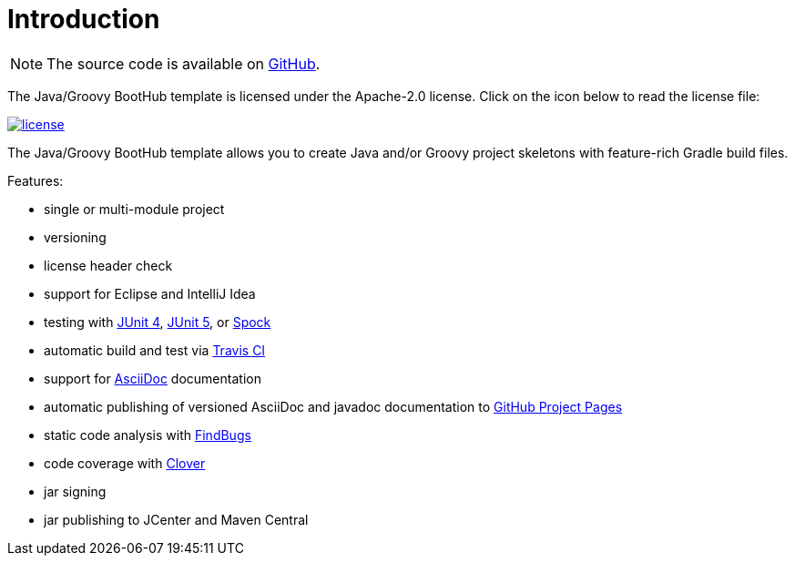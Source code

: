 [[introduction]]
= Introduction

NOTE: The source code is available on https://github.com/boothub-org/boothub-template-java-groovy[GitHub].

The Java/Groovy BootHub template is licensed under the Apache-2.0 license.
Click on the icon below to read the license file:

image::license.png[role="thumb" link="{blob-root}/LICENSE"]

The Java/Groovy BootHub template allows you to create Java and/or Groovy project skeletons with feature-rich Gradle build files.

Features:

 - single or multi-module project
 - versioning
 - license header check
 - support for Eclipse and IntelliJ Idea
 - testing with https://junit.org/junit4[JUnit 4],
                https://junit.org/junit5[JUnit 5],
                or http://spockframework.org[Spock]
 - automatic build and test via https://travis-ci.com/[Travis CI]
 - support for http://asciidoc.org/[AsciiDoc] documentation
 - automatic publishing of versioned AsciiDoc and javadoc documentation to https://help.github.com/articles/user-organization-and-project-pages/#project-pages[GitHub Project Pages]
 - static code analysis with http://findbugs.sourceforge.net/[FindBugs]
 - code coverage with https://www.atlassian.com/software/clover[Clover]
 - jar signing
 - jar publishing to JCenter and Maven Central
